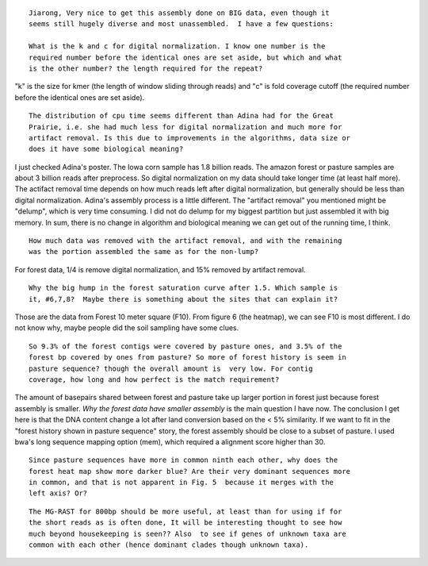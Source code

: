 ::

  Jiarong, Very nice to get this assembly done on BIG data, even though it
  seems still hugely diverse and most unassembled.  I have a few questions:

  What is the k and c for digital normalization. I know one number is the
  required number before the identical ones are set aside, but which and what
  is the other number? the length required for the repeat?

"k" is the size for kmer (the length of window sliding through reads) and "c" is fold coverage cutoff (the required number before the identical ones are set aside).

::

  The distribution of cpu time seems different than Adina had for the Great
  Prairie, i.e. she had much less for digital normalization and much more for
  artifact removal. Is this due to improvements in the algorithms, data size or
  does it have some biological meaning?

I just checked Adina's poster. The Iowa corn sample has 1.8 billion reads. The amazon forest or pasture samples are about 3 billion reads after preprocess. So digital normalization on my data should take longer time (at least half more). The actifact removal time depends on how much reads left after digital normalization, but generally should be less than digital normalization. Adina's assembly process is a little different. The "artifact removal" you mentioned might be "delump", which is very time consuming. I did not do delump for my biggest partition but just assembled it with big memory. In sum, there is no change in algorithm and biological meaning we can get out of the running time, I think.


::

  How much data was removed with the artifact removal, and with the remaining
  was the portion assembled the same as for the non-lump?

For forest data, 1/4 is remove digital normalization, and 15% removed by artifact removal.

::

  Why the big hump in the forest saturation curve after 1.5. Which sample is
  it, #6,7,8?  Maybe there is something about the sites that can explain it?

Those are the data from Forest 10 meter square (F10). From figure 6 (the heatmap), we can see F10 is most different. I do not know why, maybe people did the soil sampling have some clues.

::

  So 9.3% of the forest contigs were covered by pasture ones, and 3.5% of the
  forest bp covered by ones from pasture? So more of forest history is seem in
  pasture sequence? though the overall amount is  very low. For contig
  coverage, how long and how perfect is the match requirement?

The amount of basepairs shared between forest and pasture take up larger portion in forest just because forest assembly is smaller. *Why the forest data have smaller assembly* is the main question I have now. The conclusion I get here is that the DNA content change a lot after land conversion based on the < 5% similarity. If we want to fit in the "forest history shown in pasture sequence" story, the forest assembly should be close to a subset of pasture. I used bwa's long sequence mapping option (mem), which required a alignment score higher than 30.

::

  Since pasture sequences have more in common ninth each other, why does the
  forest heat map show more darker blue? Are their very dominant sequences more
  in common, and that is not apparent in Fig. 5  because it merges with the
  left axis? Or?

::

  The MG-RAST for 800bp should be more useful, at least than for using if for
  the short reads as is often done, It will be interesting thought to see how
  much beyond housekeeping is seen?? Also  to see if genes of unknown taxa are
  common with each other (hence dominant clades though unknown taxa).

